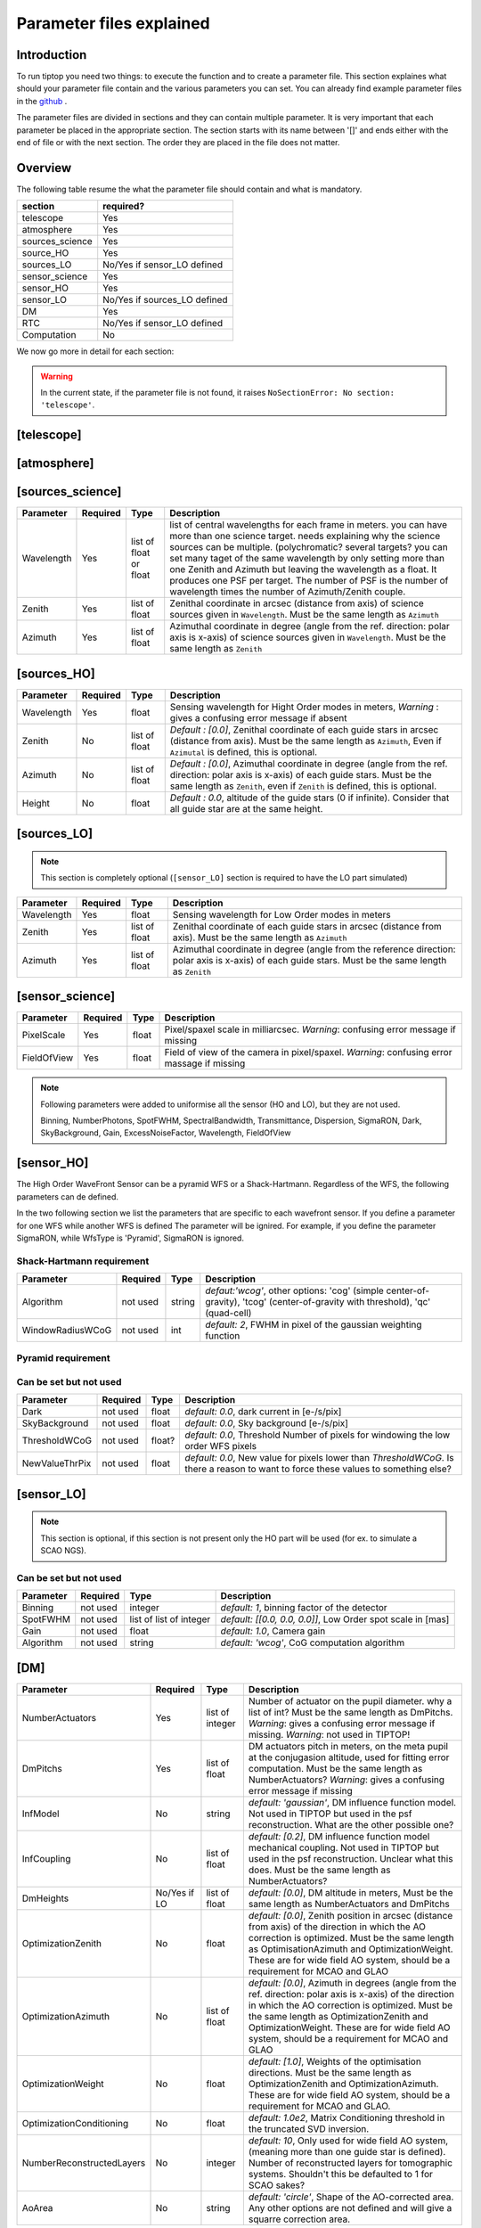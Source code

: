 Parameter files explained
=========================

Introduction
------------

To run tiptop you need two things: to execute the function and to create a parameter file. This section explaines
what should your parameter file contain and the various parameters you can set. You can already find example parameter 
files in the `github <https://github.com/FabioRossiArcetri/TIPTOP/tree/main/perfTest>`_ .


The parameter files are divided in sections and they can contain multiple parameter. It is very important that each 
parameter be placed in the appropriate section. The section starts with its name between '[]' and ends either with 
the end of file or with the next section. The order they are placed in the file does not matter.

Overview
--------
The following table resume the what the parameter file should contain and what is mandatory.

+---------------+-----------------------------+
|section        | required?                   |
+===============+=============================+
|telescope      | Yes                         |
+---------------+-----------------------------+
|atmosphere     | Yes                         |
+---------------+-----------------------------+
|sources_science| Yes                         |
+---------------+-----------------------------+
|source_HO      | Yes                         |
+---------------+-----------------------------+
|sources_LO     | No/Yes if sensor_LO defined |
+---------------+-----------------------------+
|sensor_science | Yes                         |
+---------------+-----------------------------+
|sensor_HO      | Yes                         |
+---------------+-----------------------------+
|sensor_LO      | No/Yes if sources_LO defined|
+---------------+-----------------------------+
|DM             | Yes                         |
+---------------+-----------------------------+
|RTC            | No/Yes if sensor_LO defined |
+---------------+-----------------------------+
|Computation    | No                          |
+---------------+-----------------------------+


We now go more in detail for each section:

.. warning::

   In the current state, if the parameter file is not found, it raises ``NoSectionError: No section: 'telescope'``.

[telescope]
-----------

+-------------------------+----------+-------+--------------------------------------------------------------------------+
| Parameter               | Required | Type  | Description                                                              |
+=========================+==========+=======+==========================================================================+
|TelescopeDiameter        |Yes       |float  |Set the outer diameter of the telescope pupil in unit of meters.          |
+-------------------------+----------+-------+--------------------------------------------------------------------------+
|Resolution               |Yes       |integer|Number of pixels across the pupil diameter                                |
+-------------------------+----------+-------+--------------------------------------------------------------------------+
|ObscurationRatio         |No/Yes if |float  |*Default : 0.0*, Defines the central obstruction                          |
|                         |LO        |       |due to the secondary as a ratio of the TelescopeDiameter                  |
|                         |          |       |*Warning* : MavisLO.py does not have a default value for this parameter   |
+-------------------------+----------+-------+--------------------------------------------------------------------------+
|ZenithAngle              |No/Yes if |float  |*Default: 0.0*, Set the pointing direction of the telescope in degree     |
|                         |LO        |       |with respect to the zenith. Used to compute airmass, to scale atmospheric |
|                         |          |       |layers and stars altitude.                                                |
+-------------------------+----------+-------+--------------------------------------------------------------------------+
|PupilAngle               |No        |float  |*default : 0.0*, unknown effect                                           |
+-------------------------+----------+-------+--------------------------------------------------------------------------+
|PathPupil                |No        |string |*default: ''*, path to the pupil model in .fits file (if provided,        |
|                         |          |       |the pupil model is interpolated). if absent or '', not used.              |
+-------------------------+----------+-------+--------------------------------------------------------------------------+
|PathStaticOn             |No        |string |*default: None*, path to a map of static aberrations (nm) in              |
|                         |          |       |.fits file. if absent or '', not used.                                    |
+-------------------------+----------+-------+--------------------------------------------------------------------------+
|PathStaticOff            |No        |string |*default: None*, No clue what this does. if absent or '', not used.       |
|                         |          |       |From P3, not supported in TIPTOP.                                         |
+-------------------------+----------+-------+--------------------------------------------------------------------------+
|PathStaticPos            |No        |string |*default: None*, No clue                                                  |
|                         |          |       |From P3, not supported in TIPTOP.                                         |
+-------------------------+----------+-------+--------------------------------------------------------------------------+
|PathApodizer             |No        |string |*default: ''*, Path to a fits file that contain a binary map corresponding|
|                         |          |       |to a pupil apodizer (TBC). if absent or '', not used.                     |
|                         |          |       |From P3, not supported in TIPTOP.                                         |
+-------------------------+----------+-------+--------------------------------------------------------------------------+
|PathStatModes            |No        |string |*default: ''*, path to a .fits file that contain a cube of map of mode    |
|                         |          |       |in amplitude which lead to a rms of 1 in nanometer of static aberation.   |
|                         |          |       |if absent or '', not used. Unsure how this works.                         |
|                         |          |       |From P3, not supported in TIPTOP.                                         |
+-------------------------+----------+-------+--------------------------------------------------------------------------+
|coefficientOfTheStaticMode|not used  |string |*default: ''*, place holder                                               |
|                         |          |       |(TBC) need to find how does the pathStatModes fits file work.             |
|                         |          |       |From P3, not supported in TIPTOP.                                         |
+-------------------------+----------+-------+--------------------------------------------------------------------------+
|extraErrorNm             |No        |float  |*default: 0*, nm RMS of the additional error to be added (an error that   |
|                         |          |       |is not otherwise considered)                                              |
+-------------------------+----------+-------+--------------------------------------------------------------------------+
|extraErrorExp            |No        |float  |*default: -2*, exponent of the power of spatial frequencies used to       |
|                         |          |       |generate the PSD associated with extraErrorNm                            |
+-------------------------+----------+-------+--------------------------------------------------------------------------+
|extraErrorMin            |No        |float  |*default: 0*, minimum spatial frequency for which PSD associated with     |
|                         |          |       |extraErrorNm is > 0                                                      |
+-------------------------+----------+-------+--------------------------------------------------------------------------+
|extraErrorMax            |No        |float  |*default: 0*, maximum spatial frequency for which PSD associated with     |
|                         |          |       |extraErrorNm is > 0                                                      |
|                         |          |       |Note: 0 means maximum frequency is the one present in the spatial         |
|                         |          |       |frequency array of the PSDs.                                               |
+-------------------------+----------+-------+--------------------------------------------------------------------------+
|extraErrorLoNm           |No        |float  |*default: 0*, nm RMS of the additional error to be added (an error that   |
|                         |          |       |is not otherwise considered)                                              |
|                         |          |       |Note: (1) only makes sense if [sensor_LO] is present (2) if not present   |
|                         |          |       |extraErrorNm is used on LO directions.                                    |
+-------------------------+----------+-------+--------------------------------------------------------------------------+
|extraErrorLoExp          |No        |float  |*default: -2*, exponent of the power of spatial frequencies used to       |
|                         |          |       |generate the PSD associated with extraErrorLoNm                          |
+-------------------------+----------+-------+--------------------------------------------------------------------------+
|extraErrorLoMin          |No        |float  |*default: 0*, minimum spatial frequency for which PSD associated with     |
|                         |          |       |extraErrorLoNm is > 0                                                    |
+-------------------------+----------+-------+--------------------------------------------------------------------------+
|extraErrorLoMax          |No        |float  |*default: 0*, maximum spatial frequency for which PSD associated with     |
|                         |          |       |extraErrorLoNm is > 0                                                     |
|                         |          |       |Note: 0 means maximum frequency is the one present in the spatial         |
|                         |          |       |frequency array of the PSDs.                                               |
+-------------------------+----------+-------+--------------------------------------------------------------------------+
|jitter_FWHM              |No        |float  |*default: None*, additional kernel to be convolved with PSF, it could be  |
|                         |          |       |a scalar (FWHM in mas) for a round kernel or a list of three values       |
|                         |          |       |[FWHM_mas_max, FWHM_mas_min, angle_rad].                                  |
+-------------------------+----------+-------+--------------------------------------------------------------------------+
|TechnicalFoV             |No/Yes if |float  |*default: ??*, set the size of the technical field of view (diameter) in  |
|                         |LO        |       |Used in multi-conjugate AO systems.                                       |
|                         |          |       |*Warning* : This is not optional in MavisLO.py                         |
+-------------------------+----------+-------+--------------------------------------------------------------------------+



[atmosphere]
------------

+-------------------------+---------+-------+--------------------------------------------------------------------------+
| Parameter               | Required| Type  | Description                                                              |
+=========================+=========+=======+==========================================================================+
|Seeing                   |Yes      |float  |Set the seeing at Zenith in arcsec. If not set TIPTOP uses ``r0_value`` . |
+-------------------------+---------+-------+--------------------------------------------------------------------------+
|Wavelength               |No/Yes if|float  |*Default : 500e-9*, Wavelength of definition of the atmosphere statistics |
|                         |LO       |       |   *Warning*: not optional in MavisLO.py                                    |
+-------------------------+---------+-------+--------------------------------------------------------------------------+
|L0                       |No/Yes if|float  |*Default : 25.0*, Outer Scale of the atmosphere  in meters                |
|                         |LO       |       |*Warning*: not optional in MavisLO.py                                      |
+-------------------------+---------+-------+--------------------------------------------------------------------------+
|Cn2Weights               |No\*/Yes |list of|*Default : [1.0]*, Relative contribution of each layer. The sum of all the|
|                         |if LO    |float  |list element must be 1. Must have the same length as ``Cn2Heights``,      |
|                         |         |       |``WindSpeed`` and ``WindDirection``.                                      |
|                         |         |       |\*Warning : required if ``Cn2Heights``, ``WindSpeed`` or ``WindDirection``|
|                         |         |       |are defined                                                               |
|                         |         |       |*Warning* : extremely confusing error message if absent when it must be      |
|                         |         |       |defined                                                                   |
+-------------------------+---------+-------+--------------------------------------------------------------------------+
|Cn2Heights               |No\*/Yes |list of|*Default : [0.0]*, altitude of layers in meters.                          |
|                         |if LO    |float  |Must have the same length as ``Cn2Weights``, ``WindSpeed`` and            |
|                         |         |       |``WindDirection``.                                                        |
|                         |         |       |\*Warning : required if ``Cn2Weights``, ``WindSpeed`` or ``WindDirection``|
|                         |         |       |are defined                                                               |
|                         |         |       |*Warning* : extremely confusing error message if absent when it must be      |
|                         |         |       |defined                                                                   |
+-------------------------+---------+-------+--------------------------------------------------------------------------+
|WindSpeed                |No\*/Yes |list of|*Default : [10.0]*, Wind speed values for each layer in m/s.              |
|                         |if LO    |float  |Must have the same length as ``Cn2Weights``, ``Cn2Heights`` and           |
|                         |         |       |``WindDirection``.                                                        |
|                         |         |       |\*Warning : required if ``Cn2Weights``, ``Cn2Heights`` or                 |
|                         |         |       |``WindDirection`` are defined                                             |
|                         |         |       |*Warning* : extremely confusing error message if absent when it must be      |
|                         |         |       |defined                                                                   |
+-------------------------+---------+-------+--------------------------------------------------------------------------+
|WindDirection            |No\*/Yes |list of|*Default : [0.0]*, wind direction for each layer in degrees. 0 degree is  |
|                         |if LO    |float  |?? then anticlockwise.                                                    |
|                         |         |       |Must have the same length as ``Cn2Weights``, ``Cn2Heights`` and           |
|                         |         |       |``WindSpeed``.                                                            |
|                         |         |       |\*Warning : required if ``Cn2Weights``, ``Cn2Heights`` or ``WindSpeed``   |
|                         |         |       |are defined                                                               |
|                         |         |       |*Warning* : extremely confusing error message if absent when it must be      |
|                         |         |       |defined                                                                   |
+-------------------------+---------+-------+--------------------------------------------------------------------------+
|r0_Value                 |No       |float  |Set the atmospere Fried parameter. If not set TIPTOP uses ``seeing`` .    |
+-------------------------+---------+-------+--------------------------------------------------------------------------+
|testWindspeed            |No       |float  |Used only for tests                                                       |
+-------------------------+---------+-------+--------------------------------------------------------------------------+

[sources_science]
-----------------

+-------------------------+---------+--------+--------------------------------------------------------------------------+
| Parameter               | Required| Type   | Description                                                              |
+=========================+=========+========+==========================================================================+
|Wavelength               |Yes      |list of |list of central wavelengths for each frame in meters. you can have more   |
|                         |         |float   |than one science target. needs explaining why the science sources can be  |
|                         |         |or float|multiple. (polychromatic? several targets? you can set many taget of the  |
|                         |         |        |same wavelength by only setting more than one Zenith and Azimuth but      |
|                         |         |        |leaving the wavelength as a float. It produces one PSF per target. The    |
|                         |         |        |number of PSF is the number of wavelength times the number of             |
|                         |         |        |Azimuth/Zenith couple.                                                    |
+-------------------------+---------+--------+--------------------------------------------------------------------------+
|Zenith                   |Yes      |list of |Zenithal coordinate in arcsec (distance from axis) of science sources     |
|                         |         |float   |given in ``Wavelength``. Must be the same length as ``Azimuth``           |
+-------------------------+---------+--------+--------------------------------------------------------------------------+   
|Azimuth                  |Yes      |list of |Azimuthal coordinate in degree (angle from the ref. direction: polar axis |
|                         |         |float   |is x-axis) of science sources given in ``Wavelength``. Must be the same   |
|                         |         |        |length as ``Zenith``                                                      |
+-------------------------+---------+--------+--------------------------------------------------------------------------+

[sources_HO]
------------

+-------------------------+---------+--------+--------------------------------------------------------------------------+
| Parameter               | Required| Type   | Description                                                              |
+=========================+=========+========+==========================================================================+
|Wavelength               |Yes      |float   |Sensing wavelength for Hight Order modes in meters,                       |
|                         |         |        |*Warning* : gives a confusing error message if absent                     |
+-------------------------+---------+--------+--------------------------------------------------------------------------+
|Zenith                   |No       |list of |*Default : [0.0]*, Zenithal coordinate of each guide stars in arcsec      |
|                         |         |float   |(distance from axis). Must be the same length as ``Azimuth``, Even if     |
|                         |         |        |``Azimutal`` is defined, this is optional.                                |
+-------------------------+---------+--------+--------------------------------------------------------------------------+
|Azimuth                  |No       |list of |*Default : [0.0]*, Azimuthal coordinate in degree (angle from the ref.    |
|                         |         |float   |direction: polar axis is x-axis) of each guide stars.                     |
|                         |         |        |Must be the same length as ``Zenith``, even if ``Zenith`` is defined,     |
|                         |         |        |this is optional.                                                         |
+-------------------------+---------+--------+--------------------------------------------------------------------------+
|Height                   |No       |float   |*Default : 0.0*, altitude of the guide stars (0 if infinite). Consider    |
|                         |         |        |that all guide star are at the same height.                               |
+-------------------------+---------+--------+--------------------------------------------------------------------------+

[sources_LO]
------------
.. note::

   This section is completely optional (``[sensor_LO]`` section is required to have the LO part simulated)

+-------------------------+---------+--------+--------------------------------------------------------------------------+
| Parameter               | Required| Type   | Description                                                              |
+=========================+=========+========+==========================================================================+
|Wavelength               |Yes      |float   |Sensing wavelength for Low Order modes in meters                          |
+-------------------------+---------+--------+--------------------------------------------------------------------------+
|Zenith                   |Yes      |list of |Zenithal coordinate of each guide stars in arcsec (distance from axis).   |
|                         |         |float   |Must be the same length as ``Azimuth``                                    |
+-------------------------+---------+--------+--------------------------------------------------------------------------+
|Azimuth                  |Yes      |list of |Azimuthal coordinate in degree (angle from the reference direction: polar |
|                         |         |float   |axis is x-axis) of each guide stars.                                      |
|                         |         |        |Must be the same length as ``Zenith``                                     |
+-------------------------+---------+--------+--------------------------------------------------------------------------+   

[sensor_science]
----------------

+-------------------------+---------+--------+--------------------------------------------------------------------------+
| Parameter               | Required| Type   | Description                                                              |
+=========================+=========+========+==========================================================================+
|PixelScale               |Yes      |float   |Pixel/spaxel scale in milliarcsec.                                        |
|                         |         |        |*Warning*: confusing error message if missing                             |
+-------------------------+---------+--------+--------------------------------------------------------------------------+
|FieldOfView              |Yes      |float   |Field of view of the camera in pixel/spaxel.                              |
|                         |         |        |*Warning*: confusing error massage if missing                             |
+-------------------------+---------+--------+--------------------------------------------------------------------------+

.. note::

    Following parameters were added to uniformise all the sensor (HO and LO), but they are not used.

    Binning, NumberPhotons, SpotFWHM, SpectralBandwidth, Transmittance, Dispersion, SigmaRON, Dark, SkyBackground, Gain, ExcessNoiseFactor, Wavelength, FieldOfView

[sensor_HO]
-----------

The High Order WaveFront Sensor can be a pyramid WFS or a Shack-Hartmann. Regardless of the WFS, the following parameters can de defined.

+-------------------------+---------+--------+--------------------------------------------------------------------------+
| Parameter               | Required| Type   | Description                                                              |
+=========================+=========+========+==========================================================================+
|NumberLenslets           |No       |list of |*Default : [20]*, Number of WFS lenslets. Used the same way in            |
|                         |         |int     |Shack-Hartmann wavefront sensor and Pyramid. Also used for noise          |
|                         |         |        |computation if `NoiseVariance` is not set.                                |
+-------------------------+---------+--------+--------------------------------------------------------------------------+
|SizeLenslets             |No       |list of |*Default: [Telescope] TelescopeDiameter/[sensor_HO] NumberLenslet*        |
|                         |         |float   |Size of WFS lenslets in meters. used, why a list of float? This overrides |
|                         |         |        |the ratio between telescope size and Number of lenslet used to compute the|
|                         |         |        |matrix size.                                                              |
+-------------------------+---------+--------+--------------------------------------------------------------------------+
|PixelScale               |Yes      |integer |High Order WFS pixel scale in [mas],  Not used when a pyramid wavefront   |
|                         |         |        |sensor has been selected.                                                 |
|                         |         |        |*Warning*: gives a confusing error message if missing                     |
+-------------------------+---------+--------+--------------------------------------------------------------------------+
|FieldOfView              |Yes      |integer |Number of pixels per subaperture. Not used when a pyramid wavefront sensor|
|                         |         |        |has been selected (4 pixels are used in this case).                       |
|                         |         |        |*Warning*: gives a confusing error message if missing                     |
+-------------------------+---------+--------+--------------------------------------------------------------------------+
|WfsType                  |No       |string  |*default : 'Shack-Hartmann'*, type of wavefront sensor used for the High  |
|                         |         |        |Order sensing. Other available option: 'Pyramid'                          |
+-------------------------+---------+--------+--------------------------------------------------------------------------+
|NumberPhotons            |No       |list of |*default : [Inf]*, Flux return in [nph/frame/subaperture]                 |
|                         |         |integer |It can be computed as:                                                    |
|                         |         |        |``(0-magn-flux [ph/s/m2]) * (size of sub-aperture [m])^2 * ``             |
|                         |         |        |``(1/SensorFrameRate_HO) * (total throughput) * (10^(-0.4*magn_source_HO))``|
+-------------------------+---------+--------+--------------------------------------------------------------------------+
|SpotFWHM                 |No       |list of |*defaut: [[0.0, 0.0, 0.0]]*, High Order spot parameters: two axes scale   |
|                         |         |list of |values in milliarcsec (only max value is used) and angle (angle is not    |
|                         |         |float   |used). Why list?                                                          |
+-------------------------+---------+--------+--------------------------------------------------------------------------+    
|SpectralBandwidth        |No       |float   |*default: 0.0*, Not used, spectral bandwidth of the filter (imaging mode)?|
|                         |         |        |why specific to the imaging mode? what is the effect?                     |
+-------------------------+---------+--------+--------------------------------------------------------------------------+
|Transmittance            |No       |list of |*default: [1.0]*, Used for PSF computation and flux scaling but not with  |
|                         |         |float   |noise computation. Transmittance at the considered wavelengths for        |
|                         |         |        |polychromatic mode. How do you set polychromatic mode? Each element can   |
|                         |         |        |not have a value superior to 1?                                           |
+-------------------------+---------+--------+--------------------------------------------------------------------------+    
|Dispersion               |No       |list of |*default: [[0.0,0.0]]*, Dispersion x/y at the considered wavelength in    |
|                         |         |list of |pixel. Must be the same size than ``Transmittance``. Chromatic dispertion |
|                         |         |float?  |for PSF computation only. In HarmoniSCAO_1 first the default and the thing|
|                         |         |        |given are not even the same shape but on top the default breaks the must  |
|                         |         |        |be the same size as the transmitance... Also sorry for my ignorance:      |
|                         |         |        |dispersion of what? Isn't this maybe redundant with `SpotFWHM` ?          |
+-------------------------+---------+--------+--------------------------------------------------------------------------+
|Gain                     |No       |float   |*default : 1.0*, Pixel gain. do you mean camera gain or loop goin?        |
+-------------------------+---------+--------+--------------------------------------------------------------------------+
|ExcessNoiseFactor        |No       |float   |*default : 2.0*, excess noise factor. TODO: default should be 1           |
+-------------------------+---------+--------+--------------------------------------------------------------------------+
|NoiseVariance            |No       |unknown |*Default : None*?, Noise Variance in rad2. If not empty, this value       |
|                         |         |        |overwrites the analytical noise variance calculation.                     |
+-------------------------+---------+--------+--------------------------------------------------------------------------+
|SigmaRON                 |No       |float   |*Default : 0.0*, read-out noise std in [e-], used only if the             |
|                         |         |        |`NoiseVariance` is not set.                                               |
+-------------------------+---------+--------+--------------------------------------------------------------------------+

In the two following section we list the parameters that are specific to each wavefront sensor. If you define a parameter 
for one WFS while another WFS is defined The parameter will be ignired. For example, if you define the parameter SigmaRON,
while WfsType is 'Pyramid', SigmaRON is ignored.

Shack-Hartmann requirement
^^^^^^^^^^^^^^^^^^^^^^^^^^

+-------------------------+---------+--------+--------------------------------------------------------------------------+
| Parameter               | Required| Type   | Description                                                              |
+=========================+=========+========+==========================================================================+
|Algorithm                |not used |string  |*defaut:'wcog'*, other options: 'cog' (simple center-of-gravity), 'tcog'  |
|                         |         |        |(center-of-gravity with threshold), 'qc' (quad-cell)                      |
+-------------------------+---------+--------+--------------------------------------------------------------------------+
|WindowRadiusWCoG         |not used |int     |*default: 2*, FWHM in pixel of the gaussian weighting function            |
+-------------------------+---------+--------+--------------------------------------------------------------------------+

Pyramid requirement
^^^^^^^^^^^^^^^^^^^

+-------------------------+---------+--------+--------------------------------------------------------------------------+
| Parameter               | Required| Type   | Description                                                              |
+=========================+=========+========+==========================================================================+
|Modulation               |Yes      |float   |*default : None*, If the chosen wavefront sensor is the ``'Pyramid'``,    |
|                         |         |        |Spot modulation radius in lambda/D units. This is ignored if the WFS is   |
|                         |         |        |`'Shack-Hartmann'`                                                        |
|                         |         |        |*Warning* : gives a confusing message if missing when required              |
+-------------------------+---------+--------+--------------------------------------------------------------------------+
|Binning                  |No       |integer |*default: 1*, Binning factor of the detector, only used in the pyramid    |
|                         |         |        |case, optional for pyramid                                                |
+-------------------------+---------+--------+--------------------------------------------------------------------------+

Can be set but not used
^^^^^^^^^^^^^^^^^^^^^^^

+-------------------------+---------+--------+--------------------------------------------------------------------------+
| Parameter               | Required| Type   | Description                                                              |
+=========================+=========+========+==========================================================================+
|Dark                     |not used |float   |*default: 0.0*, dark current in [e-/s/pix]                                |
+-------------------------+---------+--------+--------------------------------------------------------------------------+
|SkyBackground            |not used |float   |*default: 0.0*, Sky background [e-/s/pix]                                 |
+-------------------------+---------+--------+--------------------------------------------------------------------------+
|ThresholdWCoG            |not used |float?  |*default: 0.0*, Threshold Number of pixels for windowing the low order WFS| 
|                         |         |        |pixels                                                                    |
+-------------------------+---------+--------+--------------------------------------------------------------------------+
|NewValueThrPix           |not used |float   |*default: 0.0*, New value for pixels lower than `ThresholdWCoG`. Is there |
|                         |         |        |a reason to want to force these values to something else?                 |
+-------------------------+---------+--------+--------------------------------------------------------------------------+

[sensor_LO]
-----------

.. note::

   This section is optional, if this section is not present only the HO part will be used (for ex. to simulate a SCAO NGS).

+-------------------------+---------+--------+--------------------------------------------------------------------------+
| Parameter               | Required| Type   | Description                                                              |
+=========================+=========+========+==========================================================================+
|PixelScale               |Yes      |float   |LO WFS pixel scale in [mas],                                              |
|                         |         |        |*Warning*: gives a confusing error message if missing                     |
+-------------------------+---------+--------+--------------------------------------------------------------------------+
|FieldOfView              |Yes      |integer |not used. Number of pixels per subaperture,                               |
|                         |         |        |*Warning*: gives a confusing error message if missing                     |
+-------------------------+---------+--------+--------------------------------------------------------------------------+
|NumberPhotons            |Yes      |list of |Detected flux in [nph/frame/subaperture], Must be the same length as      |
|                         |         |integer |NumberLenslet                                                             |
|                         |         |        |It can be computed as:                                                    |
|                         |         |        |``(0-magn-flux [ph/s/m2]) * (size of subaperture [m])**2 * ``             |
|                         |         |        |``(1/SensorFrameRate_LO) * (total throughput) * (10**(-0.4*magn_source_LO))``|
+-------------------------+---------+--------+--------------------------------------------------------------------------+
|NumberLenslets           |Yes      |list of |*Default : [1]*, number of WFS lenslets, Must be the same length as       |
|                         |         |integer |NumberPhotons                                                             |
+-------------------------+---------+--------+--------------------------------------------------------------------------+
|SigmaRON                 |Yes      |float   |*default: 0.0*, read out noise in [e-]                                    |
+-------------------------+---------+--------+--------------------------------------------------------------------------+
|Dark                     |Yes      |float   |*default: 0.0*, dark current[e-/s/pix]                                    |
+-------------------------+---------+--------+--------------------------------------------------------------------------+
|SkyBackground            |Yes      |float   |*default: 0.0*, Sky background [e-/s/pix]                                 |
+-------------------------+---------+--------+--------------------------------------------------------------------------+
|ExcessNoiseFactor        |Yes      |float   |*default: 2.0*, excess noise factor                                       |
+-------------------------+---------+--------+--------------------------------------------------------------------------+
|WindowRadiusWCoG         |Yes      |integer |*default: 1*, Radius in pixel of the HWHM of the weights map of the       |
|                         |         |        |weighted CoG the low order WFS pixels                                     |
|                         |         |        |*Warning* : if set to 'optimize', gain is automatically optimized by      |
|                         |         |        |TIPTOP (closest int to half of PSF FWHM), otherwise the float value set is|
|                         |         |        |used.                                                                     |
+-------------------------+---------+--------+--------------------------------------------------------------------------+    
|ThresholdWCoG            |Yes      |float   |*default: 0.0*, Threshold Number of pixels for windowing the low order WFS|
|                         |         |        |pixels                                                                    |
+-------------------------+---------+--------+--------------------------------------------------------------------------+
|NewValueThrPix           |Yes      |float   |*default: 0.0*, New value for pixels lower than threshold.                |
+-------------------------+---------+--------+--------------------------------------------------------------------------+

Can be set but not used
^^^^^^^^^^^^^^^^^^^^^^^

+-------------------------+---------+--------+--------------------------------------------------------------------------+
| Parameter               | Required| Type   | Description                                                              |
+=========================+=========+========+==========================================================================+
|Binning                  |not used |integer |*default: 1*, binning factor of the detector                              |
+-------------------------+---------+--------+--------------------------------------------------------------------------+
|SpotFWHM                 |not used |list of |*default: [[0.0, 0.0, 0.0]]*, Low Order spot scale in [mas]               |
|                         |         |list of |                                                                          |
|                         |         |integer |                                                                          |
+-------------------------+---------+--------+--------------------------------------------------------------------------+   
|Gain                     |not used |float   |*default: 1.0*, Camera gain                                               |
+-------------------------+---------+--------+--------------------------------------------------------------------------+
|Algorithm                |not used |string  |*default: 'wcog'*, CoG computation algorithm                              |
+-------------------------+---------+--------+--------------------------------------------------------------------------+

[DM]
----

+-------------------------+---------+--------+--------------------------------------------------------------------------+
| Parameter               | Required| Type   | Description                                                              |
+=========================+=========+========+==========================================================================+
|NumberActuators          |Yes      |list of |Number of actuator on the pupil diameter. why a list of int? Must be the  |
|                         |         |integer |same length as DmPitchs. *Warning*: gives a confusing error message if    |
|                         |         |        |missing. *Warning*: not used in TIPTOP!                                   |
+-------------------------+---------+--------+--------------------------------------------------------------------------+
|DmPitchs                 |Yes      |list of |DM actuators pitch in meters, on the meta pupil at the conjugasion        |
|                         |         |float   |altitude, used for fitting error computation. Must be the same length as  |
|                         |         |        |NumberActuators? *Warning*: gives a confusing error message if missing    |
+-------------------------+---------+--------+--------------------------------------------------------------------------+    
|InfModel                 |No       |string  |*default: 'gaussian'*, DM influence function model. Not used in TIPTOP but| 
|                         |         |        |used in the psf reconstruction. What are the other possible one?          |
+-------------------------+---------+--------+--------------------------------------------------------------------------+
|InfCoupling              |No       |list of |*default: [0.2]*, DM influence function model mechanical coupling. Not    | 
|                         |         |float   |used in TIPTOP but used in the psf reconstruction. Unclear what this does.|
|                         |         |        |Must be the same length as NumberActuators?                               |
+-------------------------+---------+--------+--------------------------------------------------------------------------+
|DmHeights                |No/Yes if|list of |*default: [0.0]*, DM altitude in meters, Must be the same length as       |
|                         |LO       |float   |NumberActuators and DmPitchs                                              |
+-------------------------+---------+--------+--------------------------------------------------------------------------+   
|OptimizationZenith       |No       |float   |*default: [0.0]*, Zenith position in arcsec (distance from axis) of the   |
|                         |         |        |direction in which the AO correction is optimized. Must be the same length|
|                         |         |        |as OptimisationAzimuth  and OptimizationWeight. These are for wide field  |
|                         |         |        |AO system, should be a requirement for MCAO and GLAO                      |
+-------------------------+---------+--------+--------------------------------------------------------------------------+
|OptimizationAzimuth      |No       |list of |*default: [0.0]*, Azimuth in degrees (angle from the ref. direction: polar|
|                         |         |float   |axis is x-axis) of the direction in which the AO correction is optimized. |
|                         |         |        |Must be the same length as OptimizationZenith and OptimizationWeight.     |
|                         |         |        |These are for wide field AO system, should be a requirement for MCAO and  |
|                         |         |        |GLAO                                                                      |
+-------------------------+---------+--------+--------------------------------------------------------------------------+
|OptimizationWeight       |No       |float   |*default: [1.0]*, Weights of the optimisation directions. Must be the same|
|                         |         |        |length as OptimizationZenith and OptimizationAzimuth. These are for wide  |
|                         |         |        |field AO system, should be a requirement for MCAO and GLAO.               |
+-------------------------+---------+--------+--------------------------------------------------------------------------+
|OptimizationConditioning |No       |float   |*default: 1.0e2*, Matrix Conditioning threshold in the truncated SVD      |
|                         |         |        |inversion.                                                                |
+-------------------------+---------+--------+--------------------------------------------------------------------------+
|NumberReconstructedLayers|No       |integer |*default: 10*, Only used for wide field AO system, (meaning more than one |
|                         |         |        |guide star is defined). Number of reconstructed layers for tomographic    |
|                         |         |        |systems. Shouldn't this be defaulted to 1 for SCAO sakes?                 |
+-------------------------+---------+--------+--------------------------------------------------------------------------+
|AoArea                   |No       |string  |*default: 'circle'*, Shape of the AO-corrected area. Any other options are| 
|                         |         |        |not defined and will give a squarre correction area.                      |
+-------------------------+---------+--------+--------------------------------------------------------------------------+

[RTC]
-----

.. note::

   This section is optional, if this section is not present the defaul values are used.

+-------------------------+---------+--------+--------------------------------------------------------------------------+
| Parameter               | Required| Type   | Description                                                              |
+=========================+=========+========+==========================================================================+
|LoopGain_HO              |No       |float   |*Default : 0.5*, High Order Loop gain. *Warning*: if system to be simulated |
|                         |         |        |is a multi-conjugate system this parameter is not used.                   |
+-------------------------+---------+--------+--------------------------------------------------------------------------+
|SensorFrameRate_HO       |No       |float   |*Default : 500.0*, High Order loop frequency in [Hz]                      |
+-------------------------+---------+--------+--------------------------------------------------------------------------+
|LoopDelaySteps_HO        |No       |integer |*Default : 2*, High Order loop delay in [frame]                           |
+-------------------------+---------+--------+--------------------------------------------------------------------------+
|LoopGain_LO              |No/Yes if|float or|*default: None*, Low Order loop gain, *Warning*: if set to 'optimize',    |
|                         |LO       |string  |gain is automatically optimized by tiptop, otherwise the float value set  |
|                         |         |        |is used.                                                                     |
+-------------------------+---------+--------+--------------------------------------------------------------------------+   
|SensorFrameRate_LO       |No/Yes if|float   |*default: None*, Loop frequency in [Hz]. If ``[sensor_LO]`` section is    |
|                         |LO       |        |present it must be set.                                                   |
+-------------------------+---------+--------+--------------------------------------------------------------------------+
|LoopDelaySteps_LO        |No/Yes if|integer |*default: None*, Low Order loop delays in [frames]. If ``[sensor_LO]``    |
|                         |LO       |        |section is present it must be set.                                        |
+-------------------------+---------+--------+--------------------------------------------------------------------------+
|ResidualError            |No       |?       |*Default: None*, ?                                                        |
+-------------------------+---------+--------+--------------------------------------------------------------------------+

[COMPUTATION]
-------------

.. note::

   This section is optional, if this section is not present the defaul values are used.

+-------------------------+---------+--------+--------------------------------------------------------------------------+
| Parameter               | Required| Type   | Description                                                              |
+=========================+=========+========+==========================================================================+
|simpleVarianceComputation|No       |string  |Set to it to False to activate the more complex and slower MASTSEL LO     |
|                         |         |        |noise computation.                                                        |
+-------------------------+---------+--------+--------------------------------------------------------------------------+
|platform                 |No       |string  |*default: 'GPU'* Set to it to 'CPU' to forcy the library to use numpy     |
|                         |         |        |instead of cupy.                                                          |
+-------------------------+---------+--------+--------------------------------------------------------------------------+
|integralDiscretization1  |No       |float   |*default: 1000.0*, Discretization used in the integrals                   |
|                         |         |        |(astro-tiptop/SEEING library).                                            |
+-------------------------+---------+--------+--------------------------------------------------------------------------+
|integralDiscretization2  |No       |float   |*default: 4000*, Discretization used in the integrals                     |
|                         |         |        |(astro-tiptop/SEEING library).                                            |
+-------------------------+---------+--------+--------------------------------------------------------------------------+
